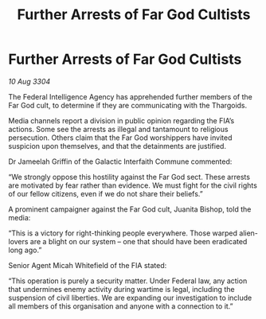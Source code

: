 :PROPERTIES:
:ID:       3a923424-a222-413d-9e4c-65c308b5108b
:END:
#+title: Further Arrests of Far God Cultists
#+filetags: :galnet:

* Further Arrests of Far God Cultists

/10 Aug 3304/

The Federal Intelligence Agency has apprehended further members of the Far God cult, to determine if they are communicating with the Thargoids. 

Media channels report a division in public opinion regarding the FIA’s actions. Some see the arrests as illegal and tantamount to religious persecution. Others claim that the Far God worshippers have invited suspicion upon themselves, and that the detainments are justified. 

Dr Jameelah Griffin of the Galactic Interfaith Commune commented: 

“We strongly oppose this hostility against the Far God sect. These arrests are motivated by fear rather than evidence. We must fight for the civil rights of our fellow citizens, even if we do not share their beliefs.” 

A prominent campaigner against the Far God cult, Juanita Bishop, told the media: 

“This is a victory for right-thinking people everywhere. Those warped alien-lovers are a blight on our system – one that should have been eradicated long ago.” 

Senior Agent Micah Whitefield of the FIA stated: 

“This operation is purely a security matter. Under Federal law, any action that undermines enemy activity during wartime is legal, including the suspension of civil liberties. We are expanding our investigation to include all members of this organisation and anyone with a connection to it.”

